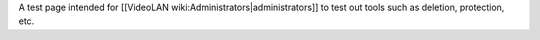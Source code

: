 A test page intended for [[VideoLAN wiki:Administrators|administrators]]
to test out tools such as deletion, protection, etc.
